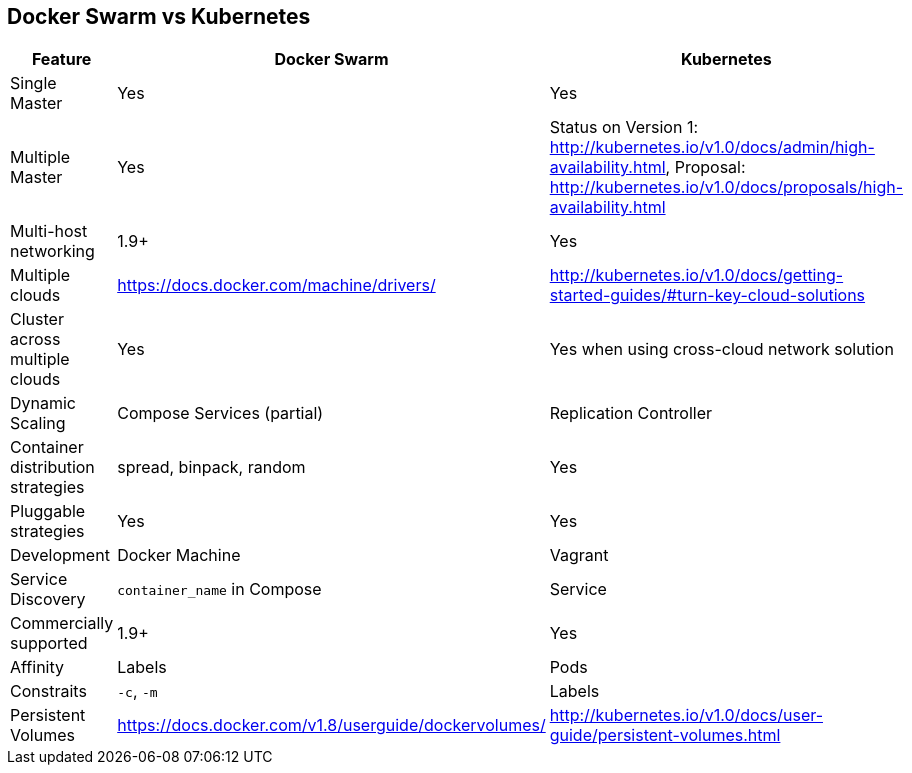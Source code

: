 == Docker Swarm vs Kubernetes

[width="100%", options="header"]
|==================
| Feature | Docker Swarm | Kubernetes
| Single Master | Yes | Yes
| Multiple Master | Yes | Status on Version 1: http://kubernetes.io/v1.0/docs/admin/high-availability.html, Proposal: http://kubernetes.io/v1.0/docs/proposals/high-availability.html 
| Multi-host networking | 1.9+ | Yes
| Multiple clouds | https://docs.docker.com/machine/drivers/ | http://kubernetes.io/v1.0/docs/getting-started-guides/#turn-key-cloud-solutions
| Cluster across multiple clouds | Yes | Yes when using cross-cloud network solution
| Dynamic Scaling | Compose Services (partial) | Replication Controller
| Container distribution strategies | spread, binpack, random | Yes
| Pluggable strategies | Yes | Yes
| Development | Docker Machine | Vagrant
| Service Discovery | `container_name` in Compose | Service
| Commercially supported | 1.9+ | Yes
| Affinity | Labels | Pods
| Constraits | `-c`, `-m` | Labels
| Persistent Volumes | https://docs.docker.com/v1.8/userguide/dockervolumes/ | http://kubernetes.io/v1.0/docs/user-guide/persistent-volumes.html
|==================
